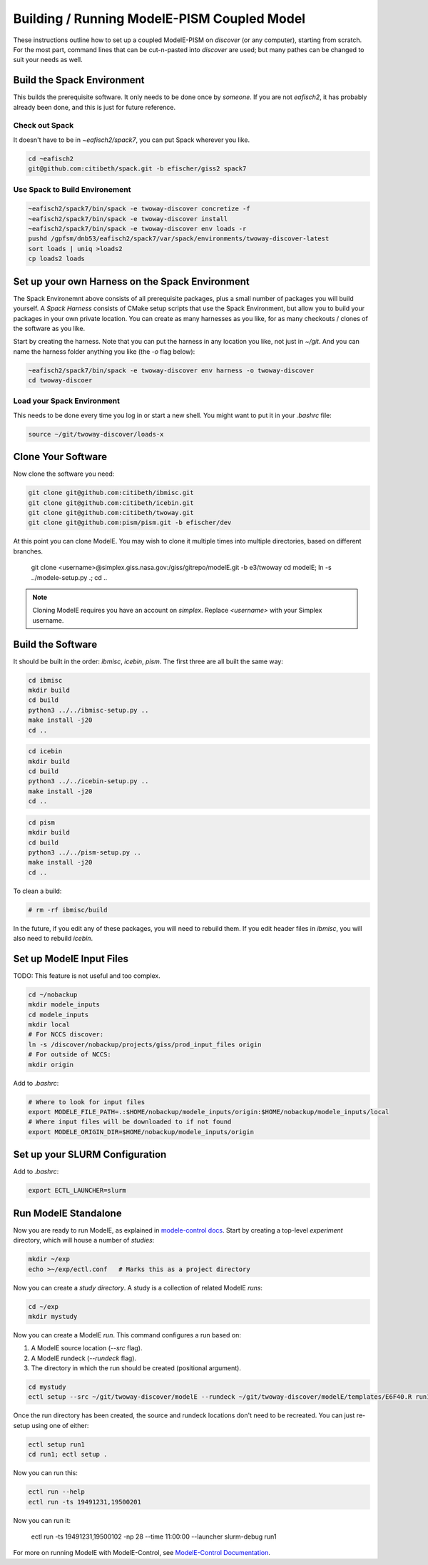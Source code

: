 .. _modele-pism:

Building / Running ModelE-PISM Coupled Model
============================================

These instructions outline how to set up a coupled ModelE-PISM on
*discover* (or any computer), starting from scratch.  For the most
part, command lines that can be cut-n-pasted into *discover* are used;
but many pathes can be changed to suit your needs as well.

Build the Spack Environment
---------------------------

This builds the prerequisite software.  It only needs to be done once
by *someone*.  If you are not `eafisch2`, it has probably already been
done, and this is just for future reference.

Check out Spack
```````````````

It doesn't have to be in `~eafisch2/spack7`, you can put Spack wherever you like.

.. code-block:: bash

   cd ~eafisch2
   git@github.com:citibeth/spack.git -b efischer/giss2 spack7


Use Spack to Build Environement
```````````````````````````````

.. code-block:: bash

   ~eafisch2/spack7/bin/spack -e twoway-discover concretize -f
   ~eafisch2/spack7/bin/spack -e twoway-discover install
   ~eafisch2/spack7/bin/spack -e twoway-discover env loads -r
   pushd /gpfsm/dnb53/eafisch2/spack7/var/spack/environments/twoway-discover-latest
   sort loads | uniq >loads2
   cp loads2 loads


Set up your own Harness on the Spack Environment
------------------------------------------------

The Spack Environemnt above consists of all prerequisite packages,
plus a small number of packages you will build yourself.  A *Spack
Harness* consists of CMake setup scripts that use the Spack
Environment, but allow you to build your packages in your own private
location.  You can create as many harnesses as you like, for as many
checkouts / clones of the software as you like.


Start by creating the harness.  Note that you can put the harness in
any location you like, not just in `~/git`.  And you can name the
harness folder anything you like (the `-o` flag below):

.. code-block:: bash
   
   ~eafisch2/spack7/bin/spack -e twoway-discover env harness -o twoway-discover
   cd twoway-discoer

Load your Spack Environment
```````````````````````````

This needs to be done every time you log in or start a new shell.  You
might want to put it in your `.bashrc` file:

.. code-block:: bash

   source ~/git/twoway-discover/loads-x


Clone Your Software
-------------------

Now clone the software you need:

.. code-block:: bash

   git clone git@github.com:citibeth/ibmisc.git
   git clone git@github.com:citibeth/icebin.git
   git clone git@github.com:citibeth/twoway.git
   git clone git@github.com:pism/pism.git -b efischer/dev


At this point you can clone ModelE.  You may wish to clone it multiple
times into multiple directories, based on different branches.

   git clone <username>@simplex.giss.nasa.gov:/giss/gitrepo/modelE.git -b e3/twoway
   cd modelE; ln -s ../modele-setup.py .; cd ..

.. note::

   Cloning ModelE requires you have an account on *simplex*.  Replace
   `<username>` with your Simplex username.

Build the Software
------------------

It should be built in the order: *ibmisc*, *icebin*, *pism*.  The first three are all built the same way:

.. code-block:: bash

   cd ibmisc
   mkdir build
   cd build
   python3 ../../ibmisc-setup.py ..
   make install -j20
   cd ..

.. code-block:: bash

   cd icebin
   mkdir build
   cd build
   python3 ../../icebin-setup.py ..
   make install -j20
   cd ..


.. code-block:: bash

   cd pism
   mkdir build
   cd build
   python3 ../../pism-setup.py ..
   make install -j20
   cd ..

To clean a build:

.. code-block:: bash

   # rm -rf ibmisc/build

In the future, if you edit any of these packages, you will need to
rebuild them.  If you edit header files in *ibmisc*, you will also
need to rebuild *icebin*.

Set up ModelE Input Files
-------------------------

TODO: This feature is not useful and too complex.

.. code-block:: bash

   cd ~/nobackup
   mkdir modele_inputs
   cd modele_inputs
   mkdir local
   # For NCCS discover:
   ln -s /discover/nobackup/projects/giss/prod_input_files origin
   # For outside of NCCS:
   mkdir origin

Add to *.bashrc*:

.. code-block:: bash

   # Where to look for input files
   export MODELE_FILE_PATH=.:$HOME/nobackup/modele_inputs/origin:$HOME/nobackup/modele_inputs/local
   # Where input files will be downloaded to if not found
   export MODELE_ORIGIN_DIR=$HOME/nobackup/modele_inputs/origin

Set up your SLURM Configuration
-------------------------------

Add to *.bashrc*:

.. code-block:: bash

   export ECTL_LAUNCHER=slurm


Run ModelE Standalone
---------------------

Now you are ready to run ModelE, as explained in `modele-control docs
<https://modele-control.readthedocs.io/en/latest/>`_.  Start by
creating a top-level *experiment* directory, which will house a number of
*studies*:

.. code-block:: sh

   mkdir ~/exp
   echo >~/exp/ectl.conf   # Marks this as a project directory

Now you can create a *study directory*.  A study is a collection of
related ModelE *runs*:

.. code-block:: sh

   cd ~/exp
   mkdir mystudy

Now you can create a ModelE *run*.  This command configures a run based on:

1. A ModelE source location (`--src` flag).
2. A ModelE rundeck (`--rundeck` flag).
3. The directory in which the run should be created (positional argument).

.. code-block:: sh

   cd mystudy
   ectl setup --src ~/git/twoway-discover/modelE --rundeck ~/git/twoway-discover/modelE/templates/E6F40.R run1

Once the run directory has been created, the source and rundeck
locations don't need to be recreated.  You can just re-setup using one
of either:

.. code-block:: sh

   ectl setup run1
   cd run1; ectl setup .

Now you can run this:

.. code-block:: sh

   ectl run --help
   ectl run -ts 19491231,19500201

Now you can run it:

   ectl run -ts 19491231,19500102 -np 28 --time 11:00:00 --launcher slurm-debug run1

For more on running ModelE with ModelE-Control, see `ModelE-Control
Documentation <https://modele-control.readthedocs.io>`_.

